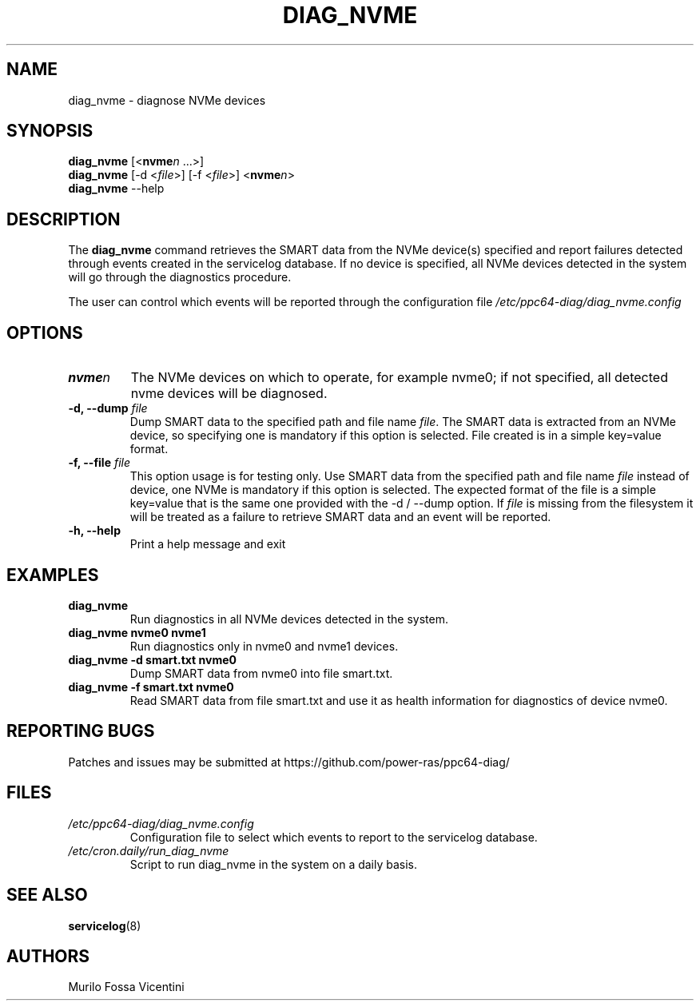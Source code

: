 .\"
.\" Copyright (C) 2022 IBM Corporation
.\"
.TH "DIAG_NVME" "8" "June 2022" "Linux" "PowerLinux Diagnostic Tools"
.hy
.SH NAME
.PP
diag_nvme \- diagnose NVMe devices
.SH SYNOPSIS
.PP
\f[B]diag_nvme\f[] [<\f[B]nvme\f[]\f[I]n\f[] \&...>]
.PD 0
.P
.PD
\f[B]diag_nvme\f[] [\-d <\f[I]file\f[]>] [\-f <\f[I]file\f[]>]
<\f[B]nvme\f[]\f[I]n\f[]>
.PD 0
.P
.PD
\f[B]diag_nvme\f[] --help
.SH DESCRIPTION
.PP
The \f[B]diag_nvme\f[] command retrieves the SMART data from the NVMe
device(s) specified and report failures detected through events created
in the servicelog database.
If no device is specified, all NVMe devices detected in the system will
go through the diagnostics procedure.
.PP
The user can control which events will be reported through the
configuration file \f[I]/etc/ppc64\-diag/diag_nvme.config\f[]
.SH OPTIONS
.TP
.B \f[B]nvme\f[]\f[I]n\f[]
The NVMe devices on which to operate, for example nvme0; if not
specified, all detected nvme devices will be diagnosed.
.RS
.RE
.TP
.B \f[B]\-d\f[], \f[B]--dump\f[] \f[I]file\f[]
Dump SMART data to the specified path and file name \f[I]file\f[].
The SMART data is extracted from an NVMe device, so specifying one is
mandatory if this option is selected.
File created is in a simple key=value format.
.RS
.RE
.TP
.B \f[B]\-f\f[], \f[B]--file\f[] \f[I]file\f[]
This option usage is for testing only.
Use SMART data from the specified path and file name \f[I]file\f[]
instead of device, one NVMe is mandatory if this option is selected.
The expected format of the file is a simple key=value that is the same
one provided with the \-d / --dump option.
If \f[I]file\f[] is missing from the filesystem it will be treated as a
failure to retrieve SMART data and an event will be reported.
.RS
.RE
.TP
.B \f[B]\-h\f[], \f[B]--help\f[]
Print a help message and exit
.RS
.RE
.SH EXAMPLES
.TP
.B \f[B]diag_nvme\f[]
Run diagnostics in all NVMe devices detected in the system.
.RS
.RE
.TP
.B \f[B]diag_nvme nvme0 nvme1\f[]
Run diagnostics only in nvme0 and nvme1 devices.
.RS
.RE
.TP
.B \f[B]diag_nvme \-d smart.txt nvme0\f[]
Dump SMART data from nvme0 into file smart.txt.
.RS
.RE
.TP
.B \f[B]diag_nvme \-f smart.txt nvme0\f[]
Read SMART data from file smart.txt and use it as health information for
diagnostics of device nvme0.
.RS
.RE
.SH REPORTING BUGS
.PP
Patches and issues may be submitted at
https://github.com/power\-ras/ppc64\-diag/
.SH FILES
.TP
.B \f[I]/etc/ppc64\-diag/diag_nvme.config\f[]
Configuration file to select which events to report to the servicelog
database.
.RS
.RE
.TP
.B \f[I]/etc/cron.daily/run_diag_nvme\f[]
Script to run diag_nvme in the system on a daily basis.
.RS
.RE
.SH SEE ALSO
.PP
\f[B]servicelog\f[](8)
.SH AUTHORS
Murilo Fossa Vicentini
